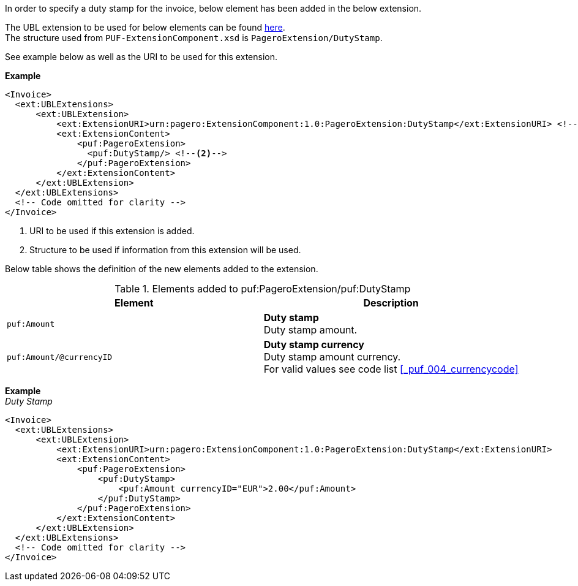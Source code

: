 In order to specify a duty stamp for the invoice, below element has been added in the below extension. +

The UBL extension to be used for below elements can be found <<_extublextensions, here>>. +
The structure used from `PUF-ExtensionComponent.xsd` is `PageroExtension/DutyStamp`. +

See example below as well as the URI to be used for this extension.

*Example* +
[source,xml]
----
<Invoice>
  <ext:UBLExtensions>
      <ext:UBLExtension>
          <ext:ExtensionURI>urn:pagero:ExtensionComponent:1.0:PageroExtension:DutyStamp</ext:ExtensionURI> <!--1-->
          <ext:ExtensionContent>
              <puf:PageroExtension>
                <puf:DutyStamp/> <!--2-->
              </puf:PageroExtension>
          </ext:ExtensionContent>
      </ext:UBLExtension>
  </ext:UBLExtensions>
  <!-- Code omitted for clarity -->
</Invoice>
----
<1> URI to be used if this extension is added.
<2> Structure to be used if information from this extension will be used.

Below table shows the definition of the new elements added to the extension.

.Elements added to puf:PageroExtension/puf:DutyStamp
|===
|Element |Description

|`puf:Amount`
|**Duty stamp** +
Duty stamp amount.
|`puf:Amount/@currencyID`
|**Duty stamp currency** +
Duty stamp amount currency. +
For valid values see code list <<_puf_004_currencycode>>
|===

*Example* +
_Duty Stamp_
[source,xml]
----
<Invoice>
  <ext:UBLExtensions>
      <ext:UBLExtension>
          <ext:ExtensionURI>urn:pagero:ExtensionComponent:1.0:PageroExtension:DutyStamp</ext:ExtensionURI>
          <ext:ExtensionContent>
              <puf:PageroExtension>
                  <puf:DutyStamp>
                      <puf:Amount currencyID="EUR">2.00</puf:Amount>
                  </puf:DutyStamp>
              </puf:PageroExtension>
          </ext:ExtensionContent>
      </ext:UBLExtension>
  </ext:UBLExtensions>
  <!-- Code omitted for clarity -->
</Invoice>
----
